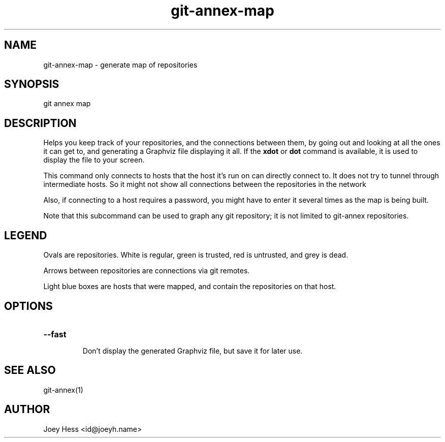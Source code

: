 .TH git-annex-map 1
.SH NAME
git-annex-map \- generate map of repositories
.PP
.SH SYNOPSIS
git annex map
.PP
.SH DESCRIPTION
Helps you keep track of your repositories, and the connections between them,
by going out and looking at all the ones it can get to, and generating a
Graphviz file displaying it all. If the \fBxdot\fP or \fBdot\fP command is available,
it is used to display the file to your screen.
.PP
This command only connects to hosts that the host it's run on can
directly connect to. It does not try to tunnel through intermediate hosts.
So it might not show all connections between the repositories in the network
.PP
Also, if connecting to a host requires a password, you might have to enter
it several times as the map is being built.
.PP
Note that this subcommand can be used to graph any git repository; it
is not limited to git-annex repositories.
.PP
.SH LEGEND
Ovals are repositories. White is regular, green is trusted, red is
untrusted, and grey is dead.
.PP
Arrows between repositories are connections via git remotes.
.PP
Light blue boxes are hosts that were mapped, and contain the repositories
on that host.
.PP
.SH OPTIONS
.IP "\fB\-\-fast\fP"
.IP
Don't display the generated Graphviz file, but save it for later use.
.IP
.SH SEE ALSO
git-annex(1)
.PP
.SH AUTHOR
Joey Hess <id@joeyh.name>
.PP
.PP

